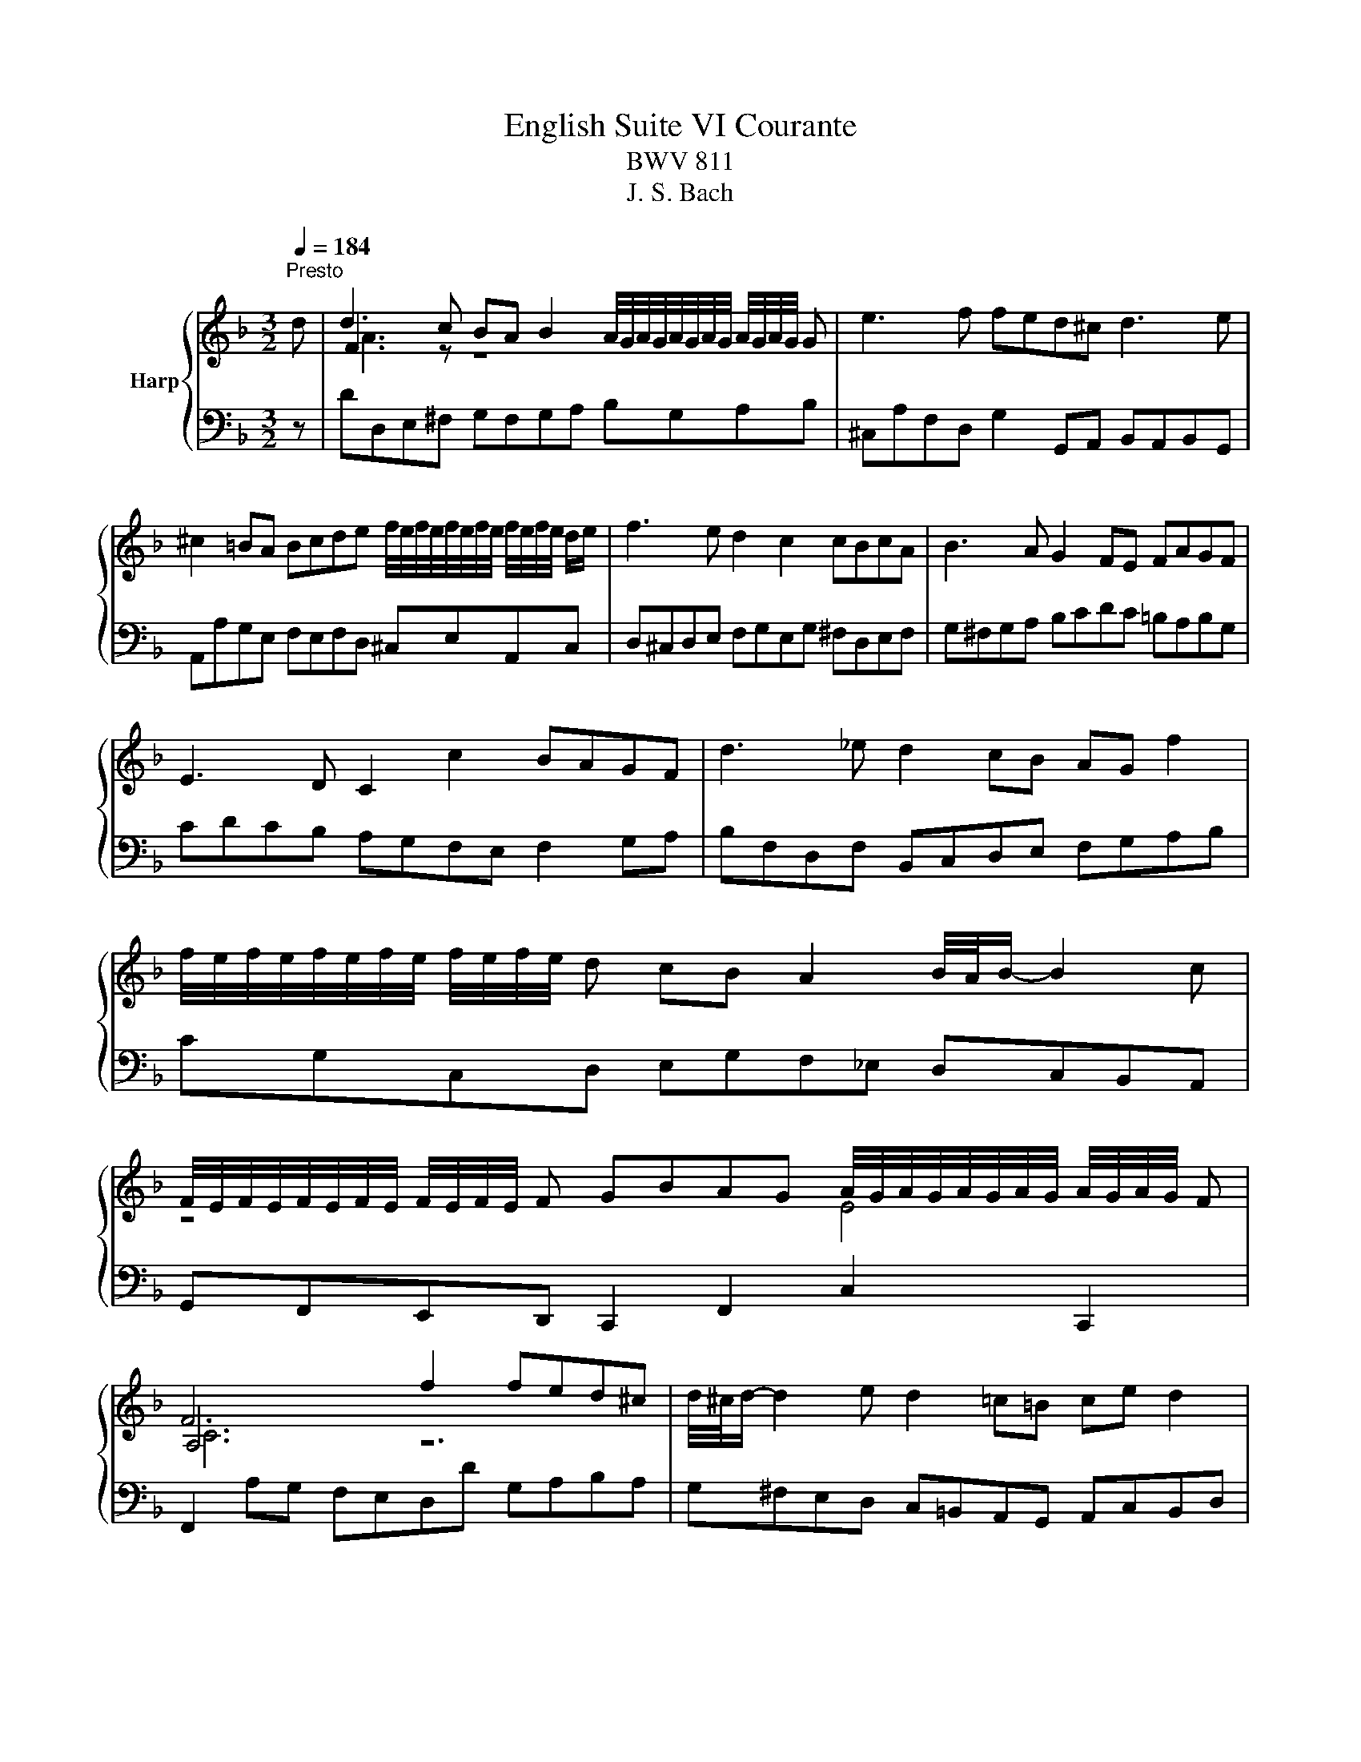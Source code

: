 X:1
T:English Suite VI Courante
T:BWV 811
T:J. S. Bach
%%score { ( 1 3 4 ) | ( 2 5 ) }
L:1/8
Q:1/4=184
M:3/2
K:F
V:1 treble nm="Harp"
V:3 treble 
V:4 treble 
V:2 bass 
V:5 bass 
V:1
"^Presto" d | d3 c BA B2 A/4G/4A/4G/4A/4G/4A/4G/4 A/4G/4A/4G/4 G | e3 f fed^c d3 e | %3
 ^c2 =BA Bcde f/4e/4f/4e/4f/4e/4f/4e/4 f/4e/4f/4e/4 d/e/ | f3 e d2 c2 cBcA | B3 A G2 FE FAGF | %6
 E3 D C2 c2 BAGF | d3 _e d2 cB AG f2 | %8
 f/4e/4f/4e/4f/4e/4f/4e/4 f/4e/4f/4e/4 d cB A2 B/4A/4B/- B2 c | %9
 F/4E/4F/4E/4F/4E/4F/4E/4 F/4E/4F/4E/4 F GBAG A/4G/4A/4G/4A/4G/4A/4G/4 A/4G/4A/4G/4 F | %10
 F6 f2 fed^c | d/4^c/4d/- d2 e d2 =c=B ce d2 | %12
 e/4d/4e/- e2 E G^F A2 A/4G/4A/4G/4A/4G/4A/4G/4 A/4G/4A/4G/4 A/=B/ | %13
 c/4=B/4c/4B/4c/4B/4c/4B/4 c/4B/4c/4B/4 A/B/ cB d2 d/4^c/4d/4c/4d/4c/4d/4c/4 d/4c/4d/4c/4 d/e/ | %14
 f/4e/4f/4e/4f/4e/4f/4e/4 f/4e/4f/4e/4 d/e/ fe g2 g/4^f/4g/4f/4g/4f/4g/4f/4 g/4f/4g/4f/4 ^g/a/ | %15
 a/4^g/4a/4g/4a/4g/4a/4g/4 a/4g/4a/4g/4 ^f/g/ ade=f =B3 A | A6- A4- A d | %17
 d3 c BA B2 A/4G/4A/4G/4A/4G/4A/4G/4 A/4G/4A/4G/4 G | e3 f fed^c d3 e | %19
 ^c2 =BA Bcde f/4e/4f/4e/4f/4e/4f/4e/4 f/4e/4f/4e/4 d/e/ | f3 e d2 c2 cBcA | B3 A G2 FE FAGF | %22
 E3 D C2 c2 BAGF | d3 _e d2 cB AG f2 | %24
 f/4e/4f/4e/4f/4e/4f/4e/4 f/4e/4f/4e/4 d cB A2 B/4A/4B/- B2 c | %25
 F/4E/4F/4E/4F/4E/4F/4E/4 F/4E/4F/4E/4 F GBAG A/4G/4A/4G/4A/4G/4A/4G/4 A/4G/4A/4G/4 F | %26
 F6 f2 fed^c | d/4^c/4d/- d2 e d2 =c=B ce d2 | %28
 e/4d/4e/- e2 E G^F A2 A/4G/4A/4G/4A/4G/4A/4G/4 A/4G/4A/4G/4 A/=B/ | %29
 c/4=B/4c/4B/4c/4B/4c/4B/4 c/4B/4c/4B/4 A/B/ cB d2 d/4^c/4d/4c/4d/4c/4d/4c/4 d/4c/4d/4c/4 d/e/ | %30
 f/4e/4f/4e/4f/4e/4f/4e/4 f/4e/4f/4e/4 d/e/ fe g2 g/4^f/4g/4f/4g/4f/4g/4f/4 g/4f/4g/4f/4 ^g/a/ | %31
 a/4^g/4a/4g/4a/4g/4a/4g/4 a/4g/4a/4g/4 ^f/g/ ade=f =B3 A | A6- A4- A e | %33
 e3 f g2 g/4f/4g/4f/4e d^cde | f/4e/4f/- f2 e d2 b2 bag^f | %35
 g3 a ba c'2 b/4a/4b/4a/4b/4a/4b/4a/4 b/4a/4b/4a/4 g/a/ | %36
 b3 a g^fga b/4a/4b/4a/4b/4a/4b/4a/4 b/4a/4b/4a/4 g | g4- gaba gfef | %38
 f/4e/4f/4e/4f/4e/4f/4e/4 f/4e/4f/4e/4 d c2 c'2 bagf |{_e} d3 e fegf edcB | BAGF GABc d_efd | %41
 gf b2 e/4d/4e/4d/4e/4d/4e/4d/4 e/4d/4e/4d/4 c d/4c/4d/4c/4d/4c/4d/4c/4 d/4c/4d/4c/4 B | %42
 B6 d2 cBAB | cBAG g3 f ed^cd | ^ceA=B =cB d2 d/4^c/4d/4c/4d/4c/4d/4c/4 d/4c/4d/4c/4 d/e/ | %45
 f/4e/4f/4e/4f/4e/4f/4e/4 f/4e/4f/4e/4 d/e/ fe g2 g/4^f/4g/4f/4g/4f/4g/4f/4 g/4f/4g/4f/4 g/a/ | %46
 b/4a/4b/4a/4b/4a/4b/4a/4 b/4a/4b/4a/4 g/a/ bagf ed^cd | %47
 GBA^c d2 e/4d/4c/4d/4e f/4e/4f/4e/4f/4e/4f/4e/4 f/4e/4f/4e/4 d | d6- d4- d e | %49
 e3 f g2 g/4f/4g/4f/4e d^cde | f/4e/4f/- f2 e d2 b2 bag^f | %51
 g3 a ba c'2 b/4a/4b/4a/4b/4a/4b/4a/4 b/4a/4b/4a/4 g/a/ | %52
 b3 a g^fga b/4a/4b/4a/4b/4a/4b/4a/4 b/4a/4b/4a/4 g | g4- gaba gfef | %54
 f/4e/4f/4e/4f/4e/4f/4e/4 f/4e/4f/4e/4 d c2 c'2 bagf |{_e} d3 e fegf edcB | BAGF GABc d_efd | %57
 gf b2 e/4d/4e/4d/4e/4d/4e/4d/4 e/4d/4e/4d/4 c d/4c/4d/4c/4d/4c/4d/4c/4 d/4c/4d/4c/4 B | %58
 B6 d2 cBAB | cBAG g3 f ed^cd | ^ceA=B =cB d2 d/4^c/4d/4c/4d/4c/4d/4c/4 d/4c/4d/4c/4 d/e/ | %61
 f/4e/4f/4e/4f/4e/4f/4e/4 f/4e/4f/4e/4 d/e/ fe g2 g/4^f/4g/4f/4g/4f/4g/4f/4 g/4f/4g/4f/4 g/a/ | %62
 b/4a/4b/4a/4b/4a/4b/4a/4 b/4a/4b/4a/4 g/a/ bagf ed^cd | %63
 GBA^c d2 e/4d/4c/4d/4e f/4e/4f/4e/4f/4e/4f/4e/4 f/4e/4f/4e/4 d | d6- d4- d z |] %65
V:2
 z | DD,E,^F, G,F,G,A, B,G,A,B, | ^C,A,F,D, G,2 G,,A,, B,,A,,B,,G,, | %3
 A,,A,G,E, F,E,F,D, ^C,E,A,,C, | D,^C,D,E, F,G,E,G, ^F,D,E,F, | G,^F,G,A, B,CDC =B,A,B,G, | %6
 CDCB, A,G,F,E, F,2 G,A, | B,F,D,F, B,,C,D,E, F,G,A,B, | CG,C,D, E,G,F,_E, D,C,B,,A,, | %9
 G,,F,,E,,D,, C,,2 F,,2 C,2 C,,2 | F,,2 A,G, F,E,D,D G,A,B,A, | G,^F,E,D, C,=B,,A,,G,, A,,C,B,,D, | %12
 C,E,D,C, =B,,A,,B,,C, D,E,F,E, | D,C,D,E, A,,E,F,G, A,G,B,A, | G,F,G,A, D,A,=B,C DECE | %15
 DFED C=B,CD E2 E,2 | A,4 E,2 A,4- A, z | DD,E,^F, G,F,G,A, B,G,A,B, | %18
 ^C,A,F,D, G,2 G,,A,, B,,A,,B,,G,, | A,,A,G,E, F,E,F,D, ^C,E,A,,C, | D,^C,D,E, F,G,E,G, ^F,D,E,F, | %21
 G,^F,G,A, B,CDC =B,A,B,G, | CDCB, A,G,F,E, F,2 G,A, | B,F,D,F, B,,C,D,E, F,G,A,B, | %24
 CG,C,D, E,G,F,_E, D,C,B,,A,, | G,,F,,E,,D,, C,,2 F,,2 C,2 C,,2 | F,,2 A,G, F,E,D,D G,A,B,A, | %27
 G,^F,E,D, C,=B,,A,,G,, A,,C,B,,D, | C,E,D,C, =B,,A,,B,,C, D,E,F,E, | D,C,D,E, A,,E,F,G, A,G,B,A, | %30
 G,F,G,A, D,A,=B,C DECE | DFED C=B,CD E2 E,2 | A,4 E,2 A,4- A, z | A,,A,G,F, E,^C,D,E, A,,G,F,E, | %34
 D,A,DC B,A,G,B, CB,CD |[I:staff -1] _ED=E^F GFGA GFED | G[I:staff +1]G,A,B, CD_EC D2 D,2 | %37
 G,A,B,A, G,F,E,F, B,,2 D,2 | C,G,CB, A,CB,A, G,F,G,A, | B,F,B,,C, D,2 _E,F, G,2 E,2 | %40
 F,4- F,_E,D,C, B,,_A,,G,,F,, | _E,,_E,D,C, B,,D,G,E, F,2 F,,2 | %42
 B,,D,C,B,, A,,G,,^F,,E,, F,,2 D,2 | G,2- G,A, B,CB,A, G,F,G,E, | A,3 G, ^F,D,E,=F, G,A,B,A, | %45
 G,F,G,A, D,A,B,C DC_ED | CB,CD G,A,B,A, G,F,E,D, | ^C,2 D,E, F,E,F,G, A,2 A,,2 | %48
 D,4 A,,2 D,4- D, z | A,,A,G,F, E,^C,D,E, A,,G,F,E, | D,A,DC B,A,G,B, CB,CD | %51
[I:staff -1] _ED=E^F GFGA GFED | G[I:staff +1]G,A,B, CD_EC D2 D,2 | G,A,B,A, G,F,E,F, B,,2 D,2 | %54
 C,G,CB, A,CB,A, G,F,G,A, | B,F,B,,C, D,2 _E,F, G,2 E,2 | F,4- F,_E,D,C, B,,_A,,G,,F,, | %57
 _E,,_E,D,C, B,,D,G,E, F,2 F,,2 | B,,D,C,B,, A,,G,,^F,,E,, F,,2 D,2 | G,2- G,A, B,CB,A, G,F,G,E, | %60
 A,3 G, ^F,D,E,=F, G,A,B,A, | G,F,G,A, D,A,B,C DC_ED | CB,CD G,A,B,A, G,F,E,D, | %63
 ^C,2 D,E, F,E,F,G, A,2 A,,2 | D,4 A,,2 D,4- D, z |] %65
V:3
 x | F3 z z8 | x12 | x12 | x12 | x12 | x12 | x12 | x12 | z8 E4 | A,6 z6 | x12 | x12 | x12 | x12 | %15
 x12 | z6 ^C4- C z | F3 z z8 | x12 | x12 | x12 | x12 | x12 | x12 | x12 | z8 E4 | A,6 z6 | x12 | %28
 x12 | x12 | x12 | x12 | z6 ^C4- C x | A3 z z8 | x12 | x12 | z8 ^f4 | B4 z8 | x12 | x12 | x12 | %41
 x12 | D6 z2 z4 | x12 | x12 | x12 | x12 | z8 ^c4 | z6 F4- F z | A3 z z8 | x12 | x12 | z8 ^f4 | %53
 B4 z8 | x12 | x12 | x12 | x12 | D6 z2 z4 | x12 | x12 | x12 | x12 | z8 ^c4 | z6 F4- F x |] %65
V:4
 x | A3 z z8 | x12 | x12 | x12 | x12 | x12 | x12 | x12 | x12 | C6 z6 | x12 | x12 | x12 | x12 | %15
 x12 | z6 E4- E z | A3 z z8 | x12 | x12 | x12 | x12 | x12 | x12 | x12 | x12 | C6 z6 | x12 | x12 | %29
 x12 | x12 | x12 | z6 E4- E x | ^c3 z z8 | x12 | x12 | x12 | d4 z8 | x12 | x12 | x12 | x12 | %42
 F6 z2 z4 | x12 | x12 | x12 | x12 | x12 | z6 A4- A z | ^c3 z z8 | x12 | x12 | x12 | d4 z8 | x12 | %55
 x12 | x12 | x12 | F6 z2 z4 | x12 | x12 | x12 | x12 | x12 | z6 A4- A x |] %65
V:5
 x | x12 | x12 | x12 | x12 | x12 | x12 | x12 | x12 | x12 | x12 | x12 | x12 | x12 | x12 | x12 | %16
 z2 A,,4- A,,4- A,, z | x12 | x12 | x12 | x12 | x12 | x12 | x12 | x12 | x12 | x12 | x12 | x12 | %29
 x12 | x12 | x12 | z2 A,,4- A,,4- A,, x | x12 | x12 | x12 | x12 | x12 | x12 | x12 | x12 | x12 | %42
 x12 | x12 | x12 | x12 | x12 | x12 | z2 D,,4- D,,4- D,, z | x12 | x12 | x12 | x12 | x12 | x12 | %55
 x12 | x12 | x12 | x12 | x12 | x12 | x12 | x12 | x12 | z2 D,,4- D,,4- D,, x |] %65

